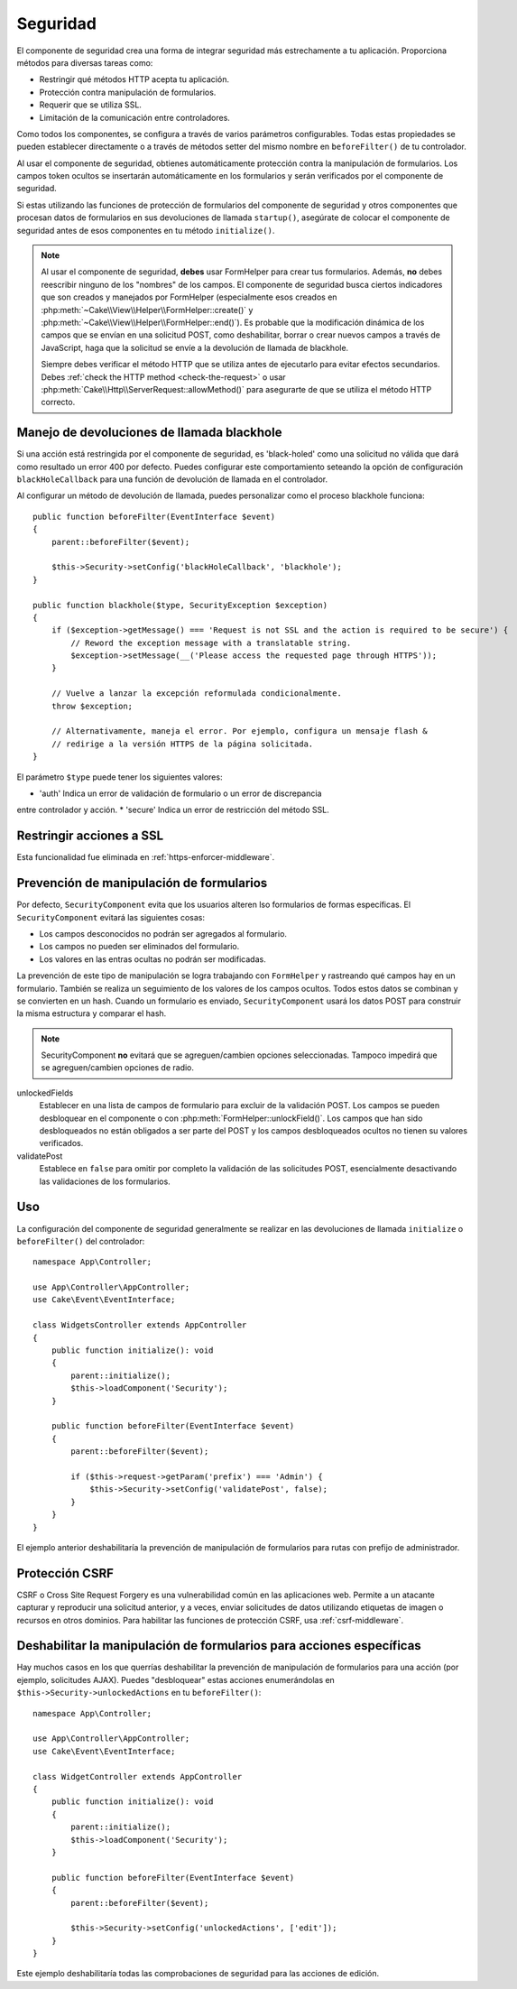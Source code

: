 Seguridad
#########

.. php:class:: SecurityComponent(ComponentCollection $collection, array $config = [])

El componente de seguridad crea una forma de integrar seguridad más estrechamente
a tu aplicación. Proporciona métodos para diversas tareas como:

* Restringir qué métodos HTTP acepta tu aplicación.
* Protección contra manipulación de formularios.
* Requerir que se utiliza SSL.
* Limitación de la comunicación entre controladores.

Como todos los componentes, se configura a través de varios parámetros configurables.
Todas estas propiedades se pueden establecer directamente o a través de métodos setter
del mismo nombre en ``beforeFilter()`` de tu controlador.

Al usar el componente de seguridad, obtienes automáticamente protección contra la 
manipulación de formularios. Los campos token ocultos se insertarán automáticamente 
en los formularios y serán verificados por el componente de seguridad.

Si estas utilizando las funciones de protección de formularios del componente de 
seguridad y otros componentes que procesan datos de formularios en sus devoluciones
de llamada ``startup()``, asegúrate de colocar el componente de seguridad antes de 
esos componentes en tu método ``initialize()``.

.. note::

    Al usar el componente de seguridad, **debes** usar FormHelper para crear tus
    formularios. Además, **no** debes reescribir ninguno de los "nombres" de los
    campos. El componente de seguridad busca ciertos indicadores que son creados
    y manejados por FormHelper (especialmente esos creados en 
    :php:meth:`~Cake\\View\\Helper\\FormHelper::create()` y 
    :php:meth:`~Cake\\View\\Helper\\FormHelper::end()`). Es probable que la modificación
    dinámica de los campos que se envían en una solicitud POST, como deshabilitar, 
    borrar o crear nuevos campos a través de JavaScript, haga que la solicitud se 
    envíe a la devolución de llamada de blackhole.

    Siempre debes verificar el método HTTP que se utiliza antes de ejecutarlo para
    evitar efectos secundarios. Debes :ref:`check the HTTP method <check-the-request>`
    o usar :php:meth:`Cake\\Http\\ServerRequest::allowMethod()` para asegurarte
    de que se utiliza el método HTTP correcto.

Manejo de devoluciones de llamada blackhole
===========================================

.. php:method:: blackHole(Controller $controller, string $error = '', ?SecurityException $exception = null)

Si una acción está restringida por el componente de seguridad, es 'black-holed'
como una solicitud no válida que dará como resultado un error 400 por defecto.
Puedes configurar este comportamiento seteando la opción de configuración
``blackHoleCallback`` para una función de devolución de llamada en el controlador.

Al configurar un método de devolución de llamada, puedes personalizar como el
proceso blackhole funciona::

    public function beforeFilter(EventInterface $event)
    {
        parent::beforeFilter($event);

        $this->Security->setConfig('blackHoleCallback', 'blackhole');
    }

    public function blackhole($type, SecurityException $exception)
    {
        if ($exception->getMessage() === 'Request is not SSL and the action is required to be secure') {
            // Reword the exception message with a translatable string.
            $exception->setMessage(__('Please access the requested page through HTTPS'));
        }

        // Vuelve a lanzar la excepción reformulada condicionalmente.
        throw $exception;

        // Alternativamente, maneja el error. Por ejemplo, configura un mensaje flash &
        // redirige a la versión HTTPS de la página solicitada.
    }

El parámetro ``$type`` puede tener los siguientes valores:

* 'auth' Indica un error de validación de formulario o un error de discrepancia 
entre controlador y acción.
* 'secure' Indica un error de restricción del método SSL.

Restringir acciones a SSL
=========================

Esta funcionalidad fue eliminada en :ref:`https-enforcer-middleware`.

Prevención de manipulación de formularios
=========================================

Por defecto, ``SecurityComponent`` evita que los usuarios alteren lso formularios
de formas específicas. El ``SecurityComponent`` evitará las siguientes cosas:

* Los campos desconocidos no podrán ser agregados al formulario.
* Los campos no pueden ser eliminados del formulario.
* Los valores en las entras ocultas no podrán ser modificadas.

La prevención de este tipo de manipulación se logra trabajando con  ``FormHelper``
y rastreando qué campos hay en un formulario. También se realiza un seguimiento
de los valores de los campos ocultos. Todos estos datos se combinan y se convierten
en un hash. Cuando un formulario es enviado, ``SecurityComponent`` usará los datos
POST para construir la misma estructura y comparar el hash.

.. note::

    SecurityComponent **no** evitará que se agreguen/cambien opciones seleccionadas.
    Tampoco impedirá que se agreguen/cambien opciones de radio.

unlockedFields
    Establecer en una lista de campos de formulario para excluir de la validación
    POST. Los campos se pueden desbloquear en el componente o con :php:meth:`FormHelper::unlockField()`.
    Los campos que han sido desbloqueados no están obligados a ser parte del POST
    y los campos desbloqueados ocultos no tienen su valores verificados.

validatePost
    Establece en ``false`` para omitir por completo la validación de las solicitudes
    POST, esencialmente desactivando las validaciones de los formularios.

Uso
===

La configuración del componente de seguridad generalmente se realizar en las
devoluciones de llamada ``initialize`` o ``beforeFilter()`` del controlador::

    namespace App\Controller;

    use App\Controller\AppController;
    use Cake\Event\EventInterface;

    class WidgetsController extends AppController
    {
        public function initialize(): void
        {
            parent::initialize();
            $this->loadComponent('Security');
        }

        public function beforeFilter(EventInterface $event)
        {
            parent::beforeFilter($event);

            if ($this->request->getParam('prefix') === 'Admin') {
                $this->Security->setConfig('validatePost', false);
            }
        }
    }

El ejemplo anterior deshabilitaría la prevención de manipulación de formularios
para rutas con prefijo de administrador.

.. _security-csrf:

Protección CSRF
===============

CSRF o Cross Site Request Forgery es una vulnerabilidad común en las aplicaciones
web. Permite a un atacante capturar y reproducir una solicitud anterior, y a veces,
enviar solicitudes de datos utilizando etiquetas de imagen o recursos en otros
dominios. Para habilitar las funciones de protección CSRF, usa  :ref:`csrf-middleware`.

Deshabilitar la manipulación de formularios para acciones específicas
=====================================================================

Hay muchos casos en los que querrías deshabilitar la prevención de manipulación
de formularios para una acción (por ejemplo, solicitudes AJAX). Puedes "desbloquear"
estas acciones enumerándolas en ``$this->Security->unlockedActions`` en tu
``beforeFilter()``::

    namespace App\Controller;

    use App\Controller\AppController;
    use Cake\Event\EventInterface;

    class WidgetController extends AppController
    {
        public function initialize(): void
        {
            parent::initialize();
            $this->loadComponent('Security');
        }

        public function beforeFilter(EventInterface $event)
        {
            parent::beforeFilter($event);

            $this->Security->setConfig('unlockedActions', ['edit']);
        }
    }

Este ejemplo deshabilitaría todas las comprobaciones de seguridad para las acciones
de edición.

.. meta::
    :title lang=es: Seguridad
    :keywords lang=es: parámetros configurables, componente de seguridad, parámetros de configuración, solicitud no válida, funciones de protección, seguridad más estricta, holing, clase php, meth, error 404, período de inactividad, csrf, array, envío, clase de seguridad, deshabilitar seguridad, desbloquear acciones
